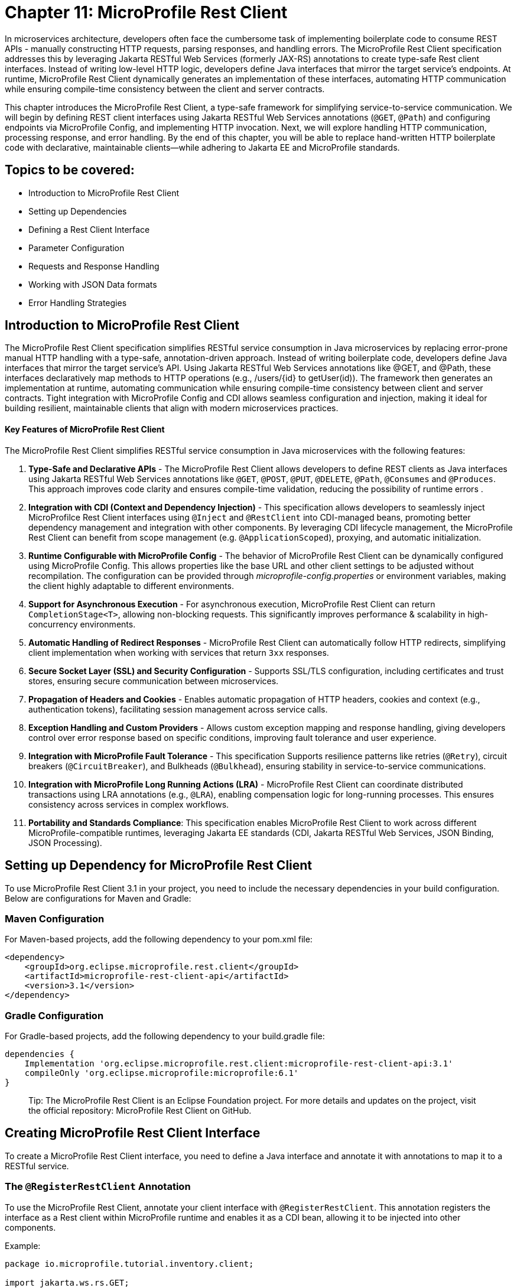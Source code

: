 = Chapter 11: MicroProfile Rest Client

In microservices architecture, developers often face the cumbersome task of implementing boilerplate code to consume REST APIs - manually constructing HTTP requests, parsing responses, and handling errors. The MicroProfile Rest Client specification addresses this by leveraging Jakarta RESTful Web Services (formerly JAX-RS) annotations to create type-safe Rest client interfaces. Instead of writing low-level HTTP logic, developers define Java interfaces that mirror the target service’s endpoints. At runtime, MicroProfile Rest Client dynamically generates an implementation of these interfaces, automating HTTP communication while ensuring compile-time consistency between the client and server contracts.

This chapter introduces the MicroProfile Rest Client, a type-safe framework for simplifying service-to-service communication. We will begin by defining REST client interfaces using Jakarta RESTful Web Services annotations (`@GET`, `@Path`) and configuring endpoints via MicroProfile Config, and implementing HTTP invocation. Next, we will explore handling HTTP communication, processing response, and error handling. By the end of this chapter, you will be able to replace hand-written HTTP boilerplate code with declarative, maintainable clients—while adhering to Jakarta EE and MicroProfile standards.

== Topics to be covered:

* Introduction to MicroProfile Rest Client
* Setting up Dependencies
* Defining a Rest Client Interface
* Parameter Configuration
* Requests and Response Handling
* Working with JSON Data formats
* Error Handling Strategies

== Introduction to MicroProfile Rest Client 

The MicroProfile Rest Client specification simplifies RESTful service consumption in Java microservices by replacing error-prone manual HTTP handling with a type-safe, annotation-driven approach. Instead of writing boilerplate code, developers define Java interfaces that mirror the target service’s API. Using Jakarta RESTful Web Services annotations like @GET, and @Path, these interfaces declaratively map methods to HTTP operations (e.g., /users/{id} to getUser(id)). The framework then generates an implementation at runtime, automating communication while ensuring compile-time consistency between client and server contracts. Tight integration with MicroProfile Config and CDI allows seamless configuration and injection, making it ideal for building resilient, maintainable clients that align with modern microservices practices.

==== Key Features of MicroProfile Rest Client

The MicroProfile Rest Client simplifies RESTful service consumption in Java microservices with the following features:

. *Type-Safe and Declarative APIs* - The MicroProfile Rest Client allows developers to define REST clients as Java interfaces using Jakarta RESTful Web Services annotations like `@GET`, `@POST`, `@PUT`, `@DELETE`, `@Path`, `@Consumes` and `@Produces`. This approach improves code clarity and ensures compile-time validation, reducing the possibility of runtime errors .
. *Integration with CDI (Context and Dependency Injection)* - This specification allows developers to seamlessly inject MicroProfilce Rest Client interfaces using `@Inject` and `@RestClient` into CDI-managed beans, promoting better dependency management and integration with other components. By leveraging CDI lifecycle management, the MicroProfile Rest Client can benefit from scope management (e.g. `@ApplicationScoped`), proxying, and automatic initialization.
. *Runtime Configurable with MicroProfile Config* -  The behavior of MicroProfile Rest Client can be dynamically configured using MicroProfile Config. This allows properties like the base URL and other client settings to be adjusted without recompilation. The configuration can be provided through _microprofile-config.properties_ or environment variables, making the client highly adaptable to different environments.
. *Support for Asynchronous Execution* - For asynchronous execution, MicroProfile Rest Client can return `CompletionStage<T>`, allowing non-blocking requests. This significantly  improves performance & scalability in high-concurrency environments.
. *Automatic Handling of Redirect Responses* -  MicroProfile Rest Client can automatically follow HTTP redirects, simplifying client implementation when working with services that return `3xx` responses.
. *Secure Socket Layer (SSL) and Security Configuration* - Supports SSL/TLS configuration, including certificates and trust stores, ensuring secure communication between microservices.
. *Propagation of Headers and Cookies* - Enables automatic propagation of HTTP headers, cookies and context (e.g., authentication tokens), facilitating session management across service calls.
. *Exception Handling and Custom Providers* - Allows custom exception mapping and response handling, giving developers control over error response based on specific conditions, improving fault tolerance and user experience.
. *Integration with MicroProfile Fault Tolerance* - This specification Supports resilience patterns like retries (`@Retry`), circuit breakers (`@CircuitBreaker`), and Bulkheads (`@Bulkhead`), ensuring stability in service-to-service communications.
. *Integration with MicroProfile Long Running Actions (LRA)* -  MicroProfile Rest Client can coordinate distributed transactions using LRA annotations (e.g., `@LRA`), enabling compensation logic for long-running processes. This ensures consistency across services in complex workflows.
. *Portability and Standards Compliance*: This specification enables MicroProfile Rest Client to work across different MicroProfile-compatible runtimes,  leveraging Jakarta EE standards (CDI, Jakarta RESTful Web Services, JSON Binding, JSON Processing). 

== Setting up Dependency for MicroProfile Rest Client 

To use MicroProfile Rest Client 3.1 in your project, you need to include the necessary dependencies in your build configuration. Below are configurations for Maven and Gradle:

=== Maven Configuration
For Maven-based projects, add the following dependency to your pom.xml file:

[source, xml]
----
<dependency>
    <groupId>org.eclipse.microprofile.rest.client</groupId>
    <artifactId>microprofile-rest-client-api</artifactId>
    <version>3.1</version>
</dependency>
---- 

=== Gradle Configuration

For Gradle-based projects, add the following dependency to your build.gradle file:

[source, xml]
----
dependencies {
    Implementation 'org.eclipse.microprofile.rest.client:microprofile-rest-client-api:3.1'
    compileOnly 'org.eclipse.microprofile:microprofile:6.1'
}
----

> Tip: The MicroProfile Rest Client is an Eclipse Foundation project. For more details and updates on the project, visit the official repository: MicroProfile Rest Client on GitHub.

== Creating MicroProfile Rest Client Interface

To create a MicroProfile Rest Client interface, you need to define a Java interface and annotate it with annotations to map it to a RESTful service. 

=== The `@RegisterRestClient` Annotation

To use the MicroProfile Rest Client, annotate your client interface with `@RegisterRestClient`. This annotation registers the interface as a Rest client within MicroProfile runtime and enables it as a CDI bean, allowing it to be injected into other components. 

Example: 

[source, java]
----
package io.microprofile.tutorial.inventory.client;

import jakarta.ws.rs.GET;
import jakarta.ws.rs.Path;
import jakarta.ws.rs.PathParam;

import org.eclipse.microprofile.rest.client.inject.RegisterRestClient;

import io.microprofile.tutorial.inventory.dto.Product;

@RegisterRestClient(configKey = "product-service")
@Path("/products")
public interface ProductServiceClient extends AutoCloseable {

    @GET
    @Path("/{id}")
    Product getProductById(@PathParam("id") Long id);
}
----

Explanation: 
In the above code, we define a `ProductServiceClient` within the package `io.microprofile.tutorial.inventory.client`. The interface serves as a Rest client for interaction with a remote product service. It extends `AutoCloseable` interface, allowing the client to be closed when no longer needed, improving resource management. 

. `@RegisterRestClient` - declares the `ProductServiceClient` interface as a MicroProfile Rest Client, enabling it to be injected into other CDI-managed components. 

. The attribute `configKey = "product-service"` enables configuration via MicroProfile Config (using for e.g. _microprofile-config.properties_ or environment variables).

. `@Path(/products)` - specifies the base URI of the RESTful service. 

. `@Path("/{id}")` – define a dynamic parameter `{id} `,  which will be replaced at runtime with actual values. 

. `@PathParam("id")` - binds the method parameter `id` to the `{id}` path variable in the URL. 

. `@GET` - indicates that this method handles HTTP GET requests. 

. Return Type (`Product`) - The method returns a `Product` DTO (Data Transfer Object), which represents the retrieved product data.

==== Configuration via MicroProfile Config:

To configure the URI using MicroProfile Config, you need to add a config file named src/main/webapp/META-INF/microprofile-config.properties in your project. This file contains the configuration key and value pairs. In this example, we’re configuring the base URI to http://localhost:8080/api/products. We can configure other client properties, such as followRedirects. The followRedirects property specifies whether the client should automatically follow HTTP redirects (3xx status codes) when making RESTful web service calls.

[source]
----
product-service/mp-rest/url=http://localhost:8080/api/products
product-service/mp-rest/followRedirects=true. 
----

== Parameter Configurations

In MicroProfile Rest Client, you can dynamically configure headers, query parameters, and path parameters dynamically using Jakarta RESTful Web Services annotations. These annotations bind method parameters to different parts of the HTTP request, enabling flexible and dynamic RESTful client interfaces that can efficiently interact with various endpoints.

*Supported Parameter Annotations*

. `@PathParam` – Binds a method parameter to a path variable in the URL.

. `@QueryParam` – Maps a method parameter to a query string parameter in the request URL.

. `@HeaderParam` – Attaches a method parameter to an HTTP request header.

These annotations eliminate manual string concatenation, making REST client calls type-safe and maintainable.

=== Using Path Parameters (`@PathParam`)

Path parameters are used to insert dynamic values directly into the URL path.

[source, java]
----
import jakarta.ws.rs.GET;
import jakarta.ws.rs.Path;
import jakarta.ws.rs.PathParam;
import org.eclipse.microprofile.rest.client.inject.RegisterRestClient;

@RegisterRestClient
@Path("/products")
public interface ProductServiceClient {

    @GET
    @Path("/{id}")
    Product getProductById(@PathParam("id") Long id);
}
----

Example
[source, java]
----
productServiceClient.getProductById(1L);
----

Resulting HTTP Request
[source, http]
----
GET /products/1
----

==== Why Use @PathParam?

. Ensures URL structure consistency by enforcing path variables
. Prevents hardcoding URLs, making the code cleaner and maintainable.

=== Using Query Parameters (`@QueryParam`)

Query parameters are typically used for filtering, pagination, or optional parameters in the request URL.

Example: 

[source, java]
----
import jakarta.ws.rs.GET;
import jakarta.ws.rs.Path;
import jakarta.ws.rs.QueryParam;
import org.eclipse.microprofile.rest.client.inject.RegisterRestClient;

@RegisterRestClient
@Path("/products")
public interface ProductServiceClient {

    @GET
    List<Product> getProductsByCategory(@QueryParam("category") String category);
}
----

Example Call: 

[source, java]
----
productServiceClient.getProductsByCategory("electronics");
----

Resulting HTTP Request:
[source, http]
----
GET /products?category=electronics
----

==== Why Use @QueryParam?
. Useful for filtering results (?category=electronics).
. Ideal for pagination (?page=2&size=20).
. Allows sending optional parameters without modifying the URL structure.

=== Using Header Parameters (@HeaderParam)

Header parameters are typically used for authentication, authorization, and metadata transmission between client and server.

Example: 

[source, java]
----
import jakarta.ws.rs.GET;
import jakarta.ws.rs.HeaderParam;
import jakarta.ws.rs.Path;
import org.eclipse.microprofile.rest.client.inject.RegisterRestClient;

@RegisterRestClient
@Path("/orders")
public interface OrderServiceClient {

    @GET
    List<Order> getOrders(@HeaderParam("Authorization") String authToken);
}
----

Example Call:

[source, java]
----
orderServiceClient.getOrders("Bearer my-secret-token");
----

Resulting HTTP Request:

[source]
----
GET /orders
Authorization: Bearer my-secret-token
----

==== Why Use @HeaderParam?
. Used for passing authentication tokens (Authorization: Bearer token).
. Helps with custom metadata exchange (e.g., X-Correlation-ID: 12345).
. Avoids exposing sensitive data in URLs (e.g., API keys).

== Handling Requests and Responses

In MicroProfile Rest Client, handling requests and responses involves defining methods in your interface that map to RESTful service endpoints. This ensures that:

. HTTP requests are automatically constructed based on method definitions.
. Responses are efficiently deserialized into Java objects (DTOs) or processed manually using `Response`.

By using Jakarta RESTful Web Services annotations, you can define GET, POST, PUT, and DELETE operations while MicroProfile handles serialization, deserialization, and request execution at runtime. 

== Handling JSON Data formats

By default, MicroProfile Rest Client supports JSON format without requiring additional configurations. Serialization and deserialization of request and response bodies are automatically handled using JSON-B (Jakarta JSON Binding) or JSON-P (Jakarta JSON Processing). 

Developers can directly use Java objects as request bodies or response entities, eliminating the need for manual parsing.

Example:

[source, java]
----
import jakarta.ws.rs.GET;
import jakarta.ws.rs.Path;
import jakarta.ws.rs.Produces;
import jakarta.ws.rs.Consumes;
import org.eclipse.microprofile.rest.client.inject.RegisterRestClient;

@RegisterRestClient
@Path("/products")
@Produces("application/json")
@Consumes("application/json")
public interface ProductServiceClient {

    @GET  
    @Path("/{id}")  
    Product getProductById(@PathParam("id") Long id); 
}
----

*Explanation*

. The `@Produces("application/json")` annotation specifies that the client expects JSON responses. This determines the value of the `Accept` header in HTTP requests.

. The `@Consumes("application/json")` annotation specifies that the client sends JSON requests. This determines the value of the `Content-Type` header of the request.

. By default the media type `"application/json"` is used if `@Produces` and `@Consumes` are not explicitly set.

. MicroProfile Rest Client automatically serializes Java objects to JSON and deserializes responses into Product DTO (Data Transfer Object) Java object.

=== Error Handling

Effective handling of errors is crucial while consuming remote RESTful services. MicroProfile Rest Client provides a structured approach to error handling by mapping HTTP responses to exceptions using the `ResponseExceptionMapper` interface. 

This mechanism allows developers to:

. Convert specific HTTP response codes into custom exceptions.
. Customize exception handling behavior at runtime.
. Automatically throw mapped exceptions in client invocations.

==== Using RequestExceptionMapper interface

The `ResponseExceptionMapper` interface allows mapping an HTTP Response object to a `Throwable` (custom exception). This improves error handling by ensuring meaningful exceptions are thrown instead of manually checking response codes.

*How it Works*

. *Scanning and Prioritizing Exception Mappers*: When a client method is invoked, the runtime scans all registered `ResponseExceptionMapper` implementations. Mappers are then sorted in ascending order of priority, determined by the `@Priority` annotation. The mapper with the lowest numeric priority value is checked first. 

. * Handling Responses: The `handles(int status, MultivaluedMap<String,Object> headers)` method determines whether a mapper should handle a given response. By default, it handles responses with status code 400 or higher, but we can override this behavior.

. *Converting the Response to an Exception*: The `toThrowable(Response response)` method converts a response into a `Throwable` (exception). Checked exceptions are only thrown if the client method declares that it throws that type of exception of its superclass. Unchecked exceptions (RuntimeException) are always thrown.

Example:

[source, java]
----
package io.microprofile.tutorial.inventory.client;  

import jakarta.ws.rs.GET;  
import jakarta.ws.rs.Path;  
import jakarta.ws.rs.PathParam;  
import jakarta.ws.rs.core.Response;  
import org.eclipse.microprofile.rest.client.inject.RegisterRestClient;  
import org.eclipse.microprofile.rest.client.annotation.RegisterProvider;  

@RegisterRestClient(configKey = "product-service")  
@RegisterProvider(ProductServiceResponseExceptionMapper.class)  
@Path("/products")  
public interface ProductServiceClient extends AutoCloseable {  

    @GET  
    @Path("/{id}")  
    Response getProductById(@PathParam("id") Long id);  
}
----

Explanation:

. The REST client interface defines an endpoint for retrieving products.
. The `@RegisterProvider` annotation registers `ProductServiceResponseExceptionMapper`, ensuring custom exception handling.

And below is the corresponding `ResponseExceptionMapper`: 

[source, java]
----
package io.microprofile.tutorial.inventory.client;  

import jakarta.ws.rs.core.Response;  
import org.eclipse.microprofile.rest.client.ext.ResponseExceptionMapper;  
import io.microprofile.tutorial.inventory.dto.ProductNotFoundException;  

public class ProductServiceResponseExceptionMapper implements ResponseExceptionMapper<Throwable> {  

    @Override  
    public Throwable toThrowable(Response response) {  
        if (response.getStatus() == 404) {  
            return new ProductNotFoundException("Product not found");  
        }  
        return new Exception("An unexpected error occurred");  
    }  
}
---- 
*Explanation:*

If the response status code is `404`, a `ProductNotFoundException` is thrown. Otherwise, a generic exception is returned.

=== Using the `RestClientBuilder` Class

While *CDI-based injection* is commonly used for REST clients in MicroProfile, programmatic creation using the `RestClientBuilder` class is beneficial when CDI is unavailable or when dynamic client instantiation is required. This builder provides a *fluent API* for configuring and constructing REST client proxies without relying on constructors that require numerous arguments.

Using `RestClientBuilder` simplifies object creation, improves code readability, and supports *method chaining*, where each configuration method returns the builder instance itself.

==== Example: Inventory Service Calls Product Service

In the MicroProfile Ecommerce Store, the `InventoryService` must verify whether a product exists before checking or updating inventory. This interaction can be handled by calling the `ProductService` using a REST client interface.

[source,java]
----
package io.microprofile.tutorial.store.inventory.service;

import io.microprofile.tutorial.store.inventory.client.ProductServiceClient;
import io.microprofile.tutorial.store.product.entity.Product;
import org.eclipse.microprofile.rest.client.RestClientBuilder;

import java.net.URI;
import java.util.concurrent.TimeUnit;

public class InventoryService {

    public boolean isProductAvailable(Long productId) {
        try {
            URI productApiUri = new URI("http://localhost:8080/api");

            ProductServiceClient productClient = RestClientBuilder.newBuilder()
                .baseUri(productApiUri)
                .connectTimeout(3, TimeUnit.SECONDS)
                .readTimeout(5, TimeUnit.SECONDS)
                .build(ProductServiceClient.class);

            Product product = productClient.getProductById(productId);

            return product != null;
        } catch (Exception e) {
            // Log exception (omitted for brevity)
            return false;
        }
    }
}
----

==== Explanation

- The `isProductAvailable()` method accepts a product ID and returns `true` if the product exists in the catalog.
- A `URI` object is created pointing to the base path of the ProductService API.
- A `ProductServiceClient` instance is created using the builder pattern:
  * `newBuilder()` initializes the client builder.
  * `baseUri()` sets the root endpoint of the target service.
  * `connectTimeout()` and `readTimeout()` define connection and read timeouts respectively.
  * `build()` finalizes and returns the configured client proxy.
- If a `Product` object is successfully returned, `true` is returned.
- Any exceptions are caught and handled appropriately, returning `false` in case of failure.

This approach is especially useful for *utility services*, *batch jobs*, or environments where REST client configuration must be *dynamic or conditional*.

=== Conclusion

The *MicroProfile Rest Client* provides a declarative, type-safe, and efficient mechanism to interact with RESTful services in Java microservices. It reduces boilerplate code and lets developers focus on core business logic, while still offering fine-grained control through features like `RestClientBuilder`.

By integrating seamlessly with other MicroProfile specifications—such as *Config*, *Fault Tolerance*, and *JWT Authentication*—the Rest Client helps enhance the *security*, *resilience*, and *maintainability* of cloud-native applications.

==== Key Takeaways

- Removes boilerplate HTTP code, improving clarity and maintainability.
- Automatically handles JSON serialization and deserialization.
- Supports *CDI injection* for managed client lifecycles.
- Integrates with *Fault Tolerance* for retries, timeouts, and circuit breakers.
- Enhances *security* through header propagation and authentication mechanisms.

With the MicroProfile Rest Client, building robust and maintainable microservices that communicate over REST becomes *simpler*, *more flexible*, and *more powerful*. This concludes the MicroProfile tutorial. You are now equipped with the foundational knowledge to build robust, cloud-native microservices using the MicroProfile specification. Happy coding!!
